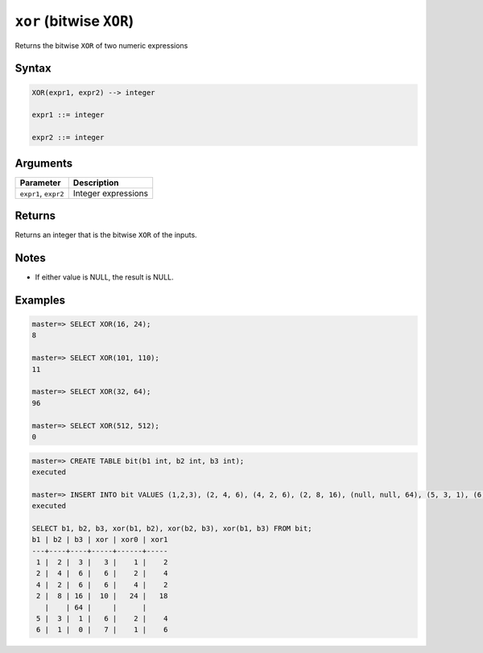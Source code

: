 .. _bitwise_xor:

*******************************
``xor`` (bitwise ``XOR``)
*******************************

Returns the bitwise ``XOR`` of two numeric expressions

Syntax
==========

.. code-block:: postgres

   XOR(expr1, expr2) --> integer

   expr1 ::= integer
   
   expr2 ::= integer


Arguments
============

.. list-table:: 
   :widths: auto
   :header-rows: 1
   
   * - Parameter
     - Description
   * - ``expr1``, ``expr2``
     - Integer expressions

Returns
============

Returns an integer that is the bitwise ``XOR`` of the inputs.

Notes
=======

* If either value is NULL, the result is NULL.

Examples
===========

.. code-block:: psql

   master=> SELECT XOR(16, 24);
   8
   
   master=> SELECT XOR(101, 110);
   11
   
   master=> SELECT XOR(32, 64);
   96

   master=> SELECT XOR(512, 512);
   0
   
.. code-block:: psql

   master=> CREATE TABLE bit(b1 int, b2 int, b3 int);
   executed
   
   master=> INSERT INTO bit VALUES (1,2,3), (2, 4, 6), (4, 2, 6), (2, 8, 16), (null, null, 64), (5, 3, 1), (6, 1, 0);
   executed
   
   SELECT b1, b2, b3, xor(b1, b2), xor(b2, b3), xor(b1, b3) FROM bit;
   b1 | b2 | b3 | xor | xor0 | xor1
   ---+----+----+-----+------+-----
    1 |  2 |  3 |   3 |    1 |    2
    2 |  4 |  6 |   6 |    2 |    4
    4 |  2 |  6 |   6 |    4 |    2
    2 |  8 | 16 |  10 |   24 |   18
      |    | 64 |     |      |     
    5 |  3 |  1 |   6 |    2 |    4
    6 |  1 |  0 |   7 |    1 |    6

